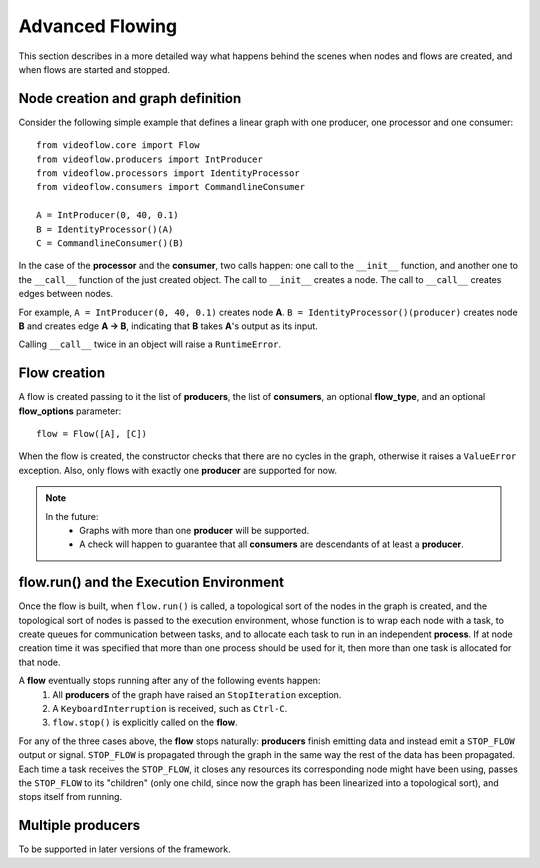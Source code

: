 Advanced Flowing
================
This section describes in a more detailed way what happens behind the scenes
when nodes and flows are created, and when flows are started and stopped.

Node creation and graph definition
----------------------------------
Consider the following simple example that defines a linear graph with one
producer, one processor and one consumer::

    from videoflow.core import Flow
    from videoflow.producers import IntProducer
    from videoflow.processors import IdentityProcessor
    from videoflow.consumers import CommandlineConsumer

    A = IntProducer(0, 40, 0.1)
    B = IdentityProcessor()(A)
    C = CommandlineConsumer()(B)

In the case of the **processor** and the **consumer**, two calls happen: one call to the ``__init__``
function, and another one to the ``__call__`` function of the just created object. 
The call to ``__init__`` creates a node.  The call to ``__call__`` creates edges between nodes.

For example, ``A = IntProducer(0, 40, 0.1)`` creates node **A**. 
``B = IdentityProcessor()(producer)`` creates node **B** and creates edge **A -> B**, indicating
that **B** takes **A**'s output as its input.

Calling ``__call__`` twice in an object will raise a ``RuntimeError``.

Flow creation
-------------
A flow is created passing to it the list of **producers**, the list of **consumers**, an optional 
**flow_type**, and an optional **flow_options** parameter::

    flow = Flow([A], [C])

When the flow is created, the constructor checks that there are no cycles in the graph, otherwise
it raises a ``ValueError`` exception.  Also, only flows with exactly one **producer** are supported
for now.

.. note:: 
    In the future:
        - Graphs with more than one **producer** will be supported.
        - A check will happen to guarantee that all **consumers** are descendants of at least a **producer**.

flow.run() and the Execution Environment
----------------------------------------
Once the flow is built, when ``flow.run()`` is called, a topological sort of the nodes in the 
graph is created, and the topological sort of nodes is passed to the execution environment, 
whose function is to wrap each node with a task, to create queues for communication between tasks,
and to allocate each task to run in an independent **process**.  If at node creation time it
was specified that more than one process should be used for it, then more than one task is allocated
for that node.

A **flow** eventually stops running after any of the following events happen:
    1. All **producers** of the graph have raised an ``StopIteration`` exception.
    2. A ``KeyboardInterruption`` is received, such as ``Ctrl-C``.
    3. ``flow.stop()`` is explicitly called on the **flow**.

For any of the three cases above, the **flow** stops naturally: **producers** finish
emitting data and instead emit a ``STOP_FLOW`` output or signal.  ``STOP_FLOW`` is propagated through
the graph in the same way the rest of the data has been propagated.  Each time a task receives the
``STOP_FLOW``, it closes any resources its corresponding node might have been using, passes
the ``STOP_FLOW`` to its "children" (only one child, since now the graph has been linearized
into a topological sort), and stops itself from running.

Multiple producers
------------------
To be supported in later versions of the framework.